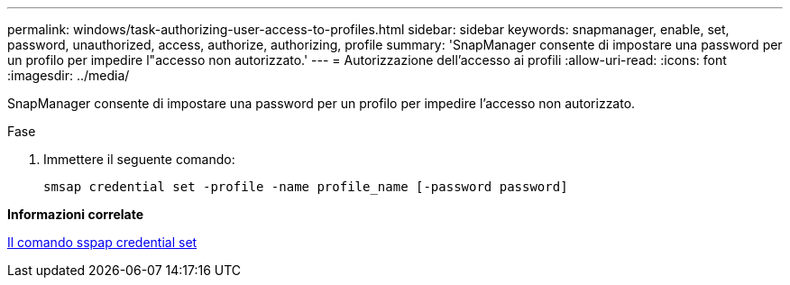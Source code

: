 ---
permalink: windows/task-authorizing-user-access-to-profiles.html 
sidebar: sidebar 
keywords: snapmanager, enable, set, password, unauthorized, access, authorize, authorizing, profile 
summary: 'SnapManager consente di impostare una password per un profilo per impedire l"accesso non autorizzato.' 
---
= Autorizzazione dell'accesso ai profili
:allow-uri-read: 
:icons: font
:imagesdir: ../media/


[role="lead"]
SnapManager consente di impostare una password per un profilo per impedire l'accesso non autorizzato.

.Fase
. Immettere il seguente comando:
+
`smsap credential set -profile -name profile_name [-password password]`



*Informazioni correlate*

xref:reference-the-smosmsapcredential-set-command.adoc[Il comando sspap credential set]
